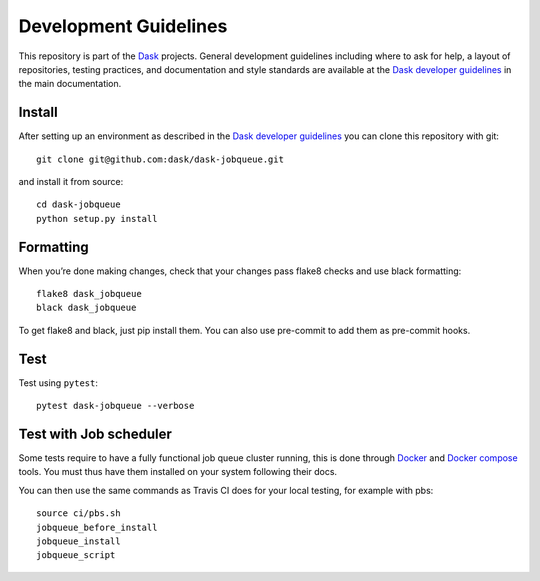 Development Guidelines
======================

This repository is part of the Dask_ projects.  General development guidelines
including where to ask for help, a layout of repositories, testing practices,
and documentation and style standards are available at the `Dask developer
guidelines`_ in the main documentation.

.. _Dask: https://dask.org
.. _`Dask developer guidelines`: https://docs.dask.org/en/latest/develop.html

Install
-------

After setting up an environment as described in the `Dask developer
guidelines`_ you can clone this repository with git::

   git clone git@github.com:dask/dask-jobqueue.git

and install it from source::

   cd dask-jobqueue
   python setup.py install

Formatting
----------

When you’re done making changes, check that your changes pass flake8 checks and use black formatting::

   flake8 dask_jobqueue
   black dask_jobqueue

To get flake8 and black, just pip install them. You can also use pre-commit to add them as pre-commit hooks.

Test
----

Test using ``pytest``::

   pytest dask-jobqueue --verbose

Test with Job scheduler
-----------------------

Some tests require to have a fully functional job queue cluster running, this
is done through Docker_ and `Docker compose`_ tools. You must thus have them
installed on your system following their docs.

You can then use the same commands as Travis CI does for your local testing,
for example with pbs::

   source ci/pbs.sh
   jobqueue_before_install
   jobqueue_install
   jobqueue_script

.. _Docker: https://www.docker.com/
.. _`Docker compose`: https://docs.docker.com/compose/

